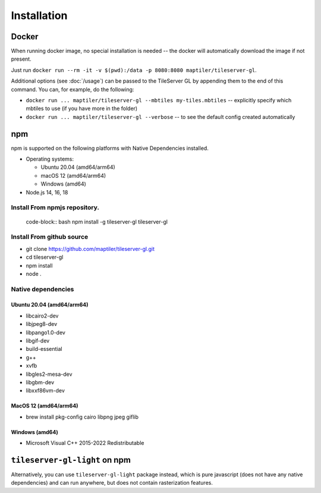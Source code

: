 ============
Installation
============

Docker
======

When running docker image, no special installation is needed -- the docker will automatically download the image if not present.

Just run ``docker run --rm -it -v $(pwd):/data -p 8080:8080 maptiler/tileserver-gl``.

Additional options (see :doc:`/usage`) can be passed to the TileServer GL by appending them to the end of this command. You can, for example, do the following:

* ``docker run ... maptiler/tileserver-gl --mbtiles my-tiles.mbtiles`` -- explicitly specify which mbtiles to use (if you have more in the folder)
* ``docker run ... maptiler/tileserver-gl --verbose`` -- to see the default config created automatically

npm
===

npm is supported on the following platforms with Native Dependencies installed.

- Operating systems:

  - Ubuntu 20.04 (amd64/arm64)
  - macOS 12 (amd64/arm64)
  - Windows (amd64)

- Node.js 14, 16, 18
  
Install From npmjs repository.
------------------------------
  code-block:: bash
  npm install -g tileserver-gl
  tileserver-gl

Install From github source
-------------------
- git clone https://github.com/maptiler/tileserver-gl.git
- cd tileserver-gl
- npm install
- node .

Native dependencies
-------------------

Ubuntu 20.04 (amd64/arm64)
~~~~~~~~~~~~~~~~~~~~~~~~~~
- libcairo2-dev
- libjpeg8-dev
- libpango1.0-dev
- libgif-dev
- build-essential
- g++
- xvfb
- libgles2-mesa-dev
- libgbm-dev
- libxxf86vm-dev

MacOS 12 (amd64/arm64)
~~~~~~~~~~~~~~~~~~~~~~
- brew install pkg-config cairo libpng jpeg giflib

Windows (amd64)
~~~~~~~~~~~~~~~~~~~~~~~~~
- Microsoft Visual C++ 2015-2022 Redistributable

``tileserver-gl-light`` on npm
==============================

Alternatively, you can use ``tileserver-gl-light`` package instead, which is pure javascript (does not have any native dependencies) and can run anywhere, but does not contain rasterization features.

